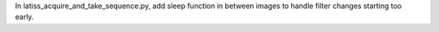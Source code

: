 In latiss_acquire_and_take_sequence.py, add sleep function in between images to handle filter changes starting too early.
